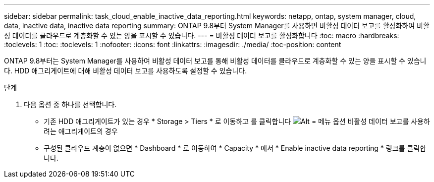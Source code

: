 ---
sidebar: sidebar 
permalink: task_cloud_enable_inactive_data_reporting.html 
keywords: netapp, ontap, system manager, cloud, data, inactive data, inactive data reporting 
summary: ONTAP 9.8부터 System Manager를 사용하면 비활성 데이터 보고를 활성화하여 비활성 데이터를 클라우드로 계층화할 수 있는 양을 표시할 수 있습니다. 
---
= 비활성 데이터 보고를 활성화합니다
:toc: macro
:hardbreaks:
:toclevels: 1
:toc: 
:toclevels: 1
:nofooter: 
:icons: font
:linkattrs: 
:imagesdir: ./media/
:toc-position: content


[role="lead"]
ONTAP 9.8부터는 System Manager를 사용하여 비활성 데이터 보고를 통해 비활성 데이터를 클라우드로 계층화할 수 있는 양을 표시할 수 있습니다. HDD 애그리게이트에 대해 비활성 데이터 보고를 사용하도록 설정할 수 있습니다.

.단계
. 다음 옵션 중 하나를 선택합니다.
+
** 기존 HDD 애그리게이트가 있는 경우 * Storage > Tiers * 로 이동하고 를 클릭합니다 image:icon_kabob.gif["Alt = 메뉴 옵션"] 비활성 데이터 보고를 사용하려는 애그리게이트의 경우
** 구성된 클라우드 계층이 없으면 * Dashboard * 로 이동하여 * Capacity * 에서 * Enable inactive data reporting * 링크를 클릭합니다.



